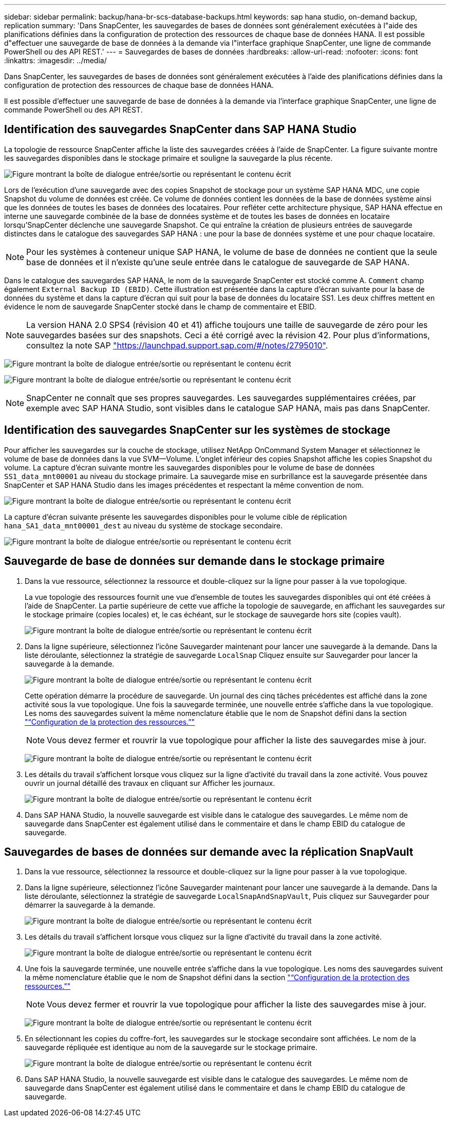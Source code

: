 ---
sidebar: sidebar 
permalink: backup/hana-br-scs-database-backups.html 
keywords: sap hana studio, on-demand backup, replication 
summary: 'Dans SnapCenter, les sauvegardes de bases de données sont généralement exécutées à l"aide des planifications définies dans la configuration de protection des ressources de chaque base de données HANA. Il est possible d"effectuer une sauvegarde de base de données à la demande via l"interface graphique SnapCenter, une ligne de commande PowerShell ou des API REST.' 
---
= Sauvegardes de bases de données
:hardbreaks:
:allow-uri-read: 
:nofooter: 
:icons: font
:linkattrs: 
:imagesdir: ../media/


[role="lead"]
Dans SnapCenter, les sauvegardes de bases de données sont généralement exécutées à l'aide des planifications définies dans la configuration de protection des ressources de chaque base de données HANA.

Il est possible d'effectuer une sauvegarde de base de données à la demande via l'interface graphique SnapCenter, une ligne de commande PowerShell ou des API REST.



== Identification des sauvegardes SnapCenter dans SAP HANA Studio

La topologie de ressource SnapCenter affiche la liste des sauvegardes créées à l'aide de SnapCenter. La figure suivante montre les sauvegardes disponibles dans le stockage primaire et souligne la sauvegarde la plus récente.

image:saphana-br-scs-image82.png["Figure montrant la boîte de dialogue entrée/sortie ou représentant le contenu écrit"]

Lors de l'exécution d'une sauvegarde avec des copies Snapshot de stockage pour un système SAP HANA MDC, une copie Snapshot du volume de données est créée. Ce volume de données contient les données de la base de données système ainsi que les données de toutes les bases de données des locataires. Pour refléter cette architecture physique, SAP HANA effectue en interne une sauvegarde combinée de la base de données système et de toutes les bases de données en locataire lorsqu'SnapCenter déclenche une sauvegarde Snapshot. Ce qui entraîne la création de plusieurs entrées de sauvegarde distinctes dans le catalogue des sauvegardes SAP HANA : une pour la base de données système et une pour chaque locataire.


NOTE: Pour les systèmes à conteneur unique SAP HANA, le volume de base de données ne contient que la seule base de données et il n'existe qu'une seule entrée dans le catalogue de sauvegarde de SAP HANA.

Dans le catalogue des sauvegardes SAP HANA, le nom de la sauvegarde SnapCenter est stocké comme A. `Comment` champ également `External Backup ID (EBID)`. Cette illustration est présentée dans la capture d'écran suivante pour la base de données du système et dans la capture d'écran qui suit pour la base de données du locataire SS1. Les deux chiffres mettent en évidence le nom de sauvegarde SnapCenter stocké dans le champ de commentaire et EBID.


NOTE: La version HANA 2.0 SPS4 (révision 40 et 41) affiche toujours une taille de sauvegarde de zéro pour les sauvegardes basées sur des snapshots. Ceci a été corrigé avec la révision 42. Pour plus d'informations, consultez la note SAP https://launchpad.support.sap.com/["https://launchpad.support.sap.com/#/notes/2795010"^].

image:saphana-br-scs-image83.png["Figure montrant la boîte de dialogue entrée/sortie ou représentant le contenu écrit"]

image:saphana-br-scs-image84.png["Figure montrant la boîte de dialogue entrée/sortie ou représentant le contenu écrit"]


NOTE: SnapCenter ne connaît que ses propres sauvegardes. Les sauvegardes supplémentaires créées, par exemple avec SAP HANA Studio, sont visibles dans le catalogue SAP HANA, mais pas dans SnapCenter.



== Identification des sauvegardes SnapCenter sur les systèmes de stockage

Pour afficher les sauvegardes sur la couche de stockage, utilisez NetApp OnCommand System Manager et sélectionnez le volume de base de données dans la vue SVM—Volume. L'onglet inférieur des copies Snapshot affiche les copies Snapshot du volume. La capture d'écran suivante montre les sauvegardes disponibles pour le volume de base de données `SS1_data_mnt00001` au niveau du stockage primaire. La sauvegarde mise en surbrillance est la sauvegarde présentée dans SnapCenter et SAP HANA Studio dans les images précédentes et respectant la même convention de nom.

image:saphana-br-scs-image85.png["Figure montrant la boîte de dialogue entrée/sortie ou représentant le contenu écrit"]

La capture d'écran suivante présente les sauvegardes disponibles pour le volume cible de réplication `hana_SA1_data_mnt00001_dest` au niveau du système de stockage secondaire.

image:saphana-br-scs-image86.png["Figure montrant la boîte de dialogue entrée/sortie ou représentant le contenu écrit"]



== Sauvegarde de base de données sur demande dans le stockage primaire

. Dans la vue ressource, sélectionnez la ressource et double-cliquez sur la ligne pour passer à la vue topologique.
+
La vue topologie des ressources fournit une vue d'ensemble de toutes les sauvegardes disponibles qui ont été créées à l'aide de SnapCenter. La partie supérieure de cette vue affiche la topologie de sauvegarde, en affichant les sauvegardes sur le stockage primaire (copies locales) et, le cas échéant, sur le stockage de sauvegarde hors site (copies vault).

+
image:saphana-br-scs-image86.5.png["Figure montrant la boîte de dialogue entrée/sortie ou représentant le contenu écrit"]

. Dans la ligne supérieure, sélectionnez l'icône Sauvegarder maintenant pour lancer une sauvegarde à la demande. Dans la liste déroulante, sélectionnez la stratégie de sauvegarde `LocalSnap` Cliquez ensuite sur Sauvegarder pour lancer la sauvegarde à la demande.
+
image:saphana-br-scs-image87.png["Figure montrant la boîte de dialogue entrée/sortie ou représentant le contenu écrit"]

+
Cette opération démarre la procédure de sauvegarde. Un journal des cinq tâches précédentes est affiché dans la zone activité sous la vue topologique. Une fois la sauvegarde terminée, une nouvelle entrée s'affiche dans la vue topologique. Les noms des sauvegardes suivent la même nomenclature établie que le nom de Snapshot défini dans la section link:hana-br-scs-resource-config-hana-database-backups.html#resource-protection["“Configuration de la protection des ressources.”"]

+

NOTE: Vous devez fermer et rouvrir la vue topologique pour afficher la liste des sauvegardes mise à jour.

+
image:saphana-br-scs-image88.png["Figure montrant la boîte de dialogue entrée/sortie ou représentant le contenu écrit"]

. Les détails du travail s'affichent lorsque vous cliquez sur la ligne d'activité du travail dans la zone activité. Vous pouvez ouvrir un journal détaillé des travaux en cliquant sur Afficher les journaux.
+
image:saphana-br-scs-image89.png["Figure montrant la boîte de dialogue entrée/sortie ou représentant le contenu écrit"]

. Dans SAP HANA Studio, la nouvelle sauvegarde est visible dans le catalogue des sauvegardes. Le même nom de sauvegarde dans SnapCenter est également utilisé dans le commentaire et dans le champ EBID du catalogue de sauvegarde.




== Sauvegardes de bases de données sur demande avec la réplication SnapVault

. Dans la vue ressource, sélectionnez la ressource et double-cliquez sur la ligne pour passer à la vue topologique.
. Dans la ligne supérieure, sélectionnez l'icône Sauvegarder maintenant pour lancer une sauvegarde à la demande. Dans la liste déroulante, sélectionnez la stratégie de sauvegarde `LocalSnapAndSnapVault`, Puis cliquez sur Sauvegarder pour démarrer la sauvegarde à la demande.
+
image:saphana-br-scs-image90.png["Figure montrant la boîte de dialogue entrée/sortie ou représentant le contenu écrit"]

. Les détails du travail s'affichent lorsque vous cliquez sur la ligne d'activité du travail dans la zone activité.
+
image:saphana-br-scs-image91.png["Figure montrant la boîte de dialogue entrée/sortie ou représentant le contenu écrit"]

. Une fois la sauvegarde terminée, une nouvelle entrée s'affiche dans la vue topologique. Les noms des sauvegardes suivent la même nomenclature établie que le nom de Snapshot défini dans la section link:hana-br-scs-resource-config-hana-database-backups.html#resource-protection["“Configuration de la protection des ressources.”"]
+

NOTE: Vous devez fermer et rouvrir la vue topologique pour afficher la liste des sauvegardes mise à jour.

+
image:saphana-br-scs-image92.png["Figure montrant la boîte de dialogue entrée/sortie ou représentant le contenu écrit"]

. En sélectionnant les copies du coffre-fort, les sauvegardes sur le stockage secondaire sont affichées. Le nom de la sauvegarde répliquée est identique au nom de la sauvegarde sur le stockage primaire.
+
image:saphana-br-scs-image93.png["Figure montrant la boîte de dialogue entrée/sortie ou représentant le contenu écrit"]

. Dans SAP HANA Studio, la nouvelle sauvegarde est visible dans le catalogue des sauvegardes. Le même nom de sauvegarde dans SnapCenter est également utilisé dans le commentaire et dans le champ EBID du catalogue de sauvegarde.

